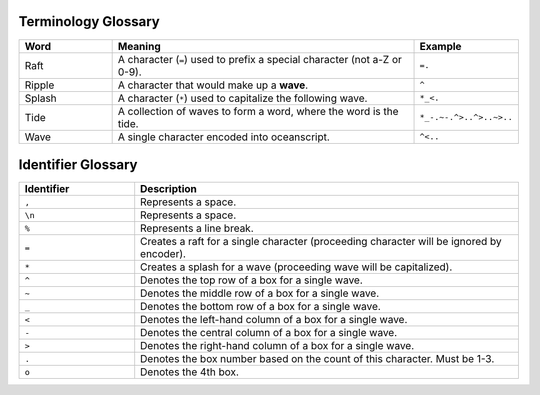 .. _glossary:

.. _glossary-terminology:

^^^^^^^^^^^^^^^^^^^
Terminology Glossary
^^^^^^^^^^^^^^^^^^^

.. list-table::
    :widths: 15 50 10
    :header-rows: 1

    * - Word
      - Meaning
      - Example
    * - Raft
      - A character (``=``) used to prefix a special character (not a-Z or 0-9).
      - ``=.``
    * - Ripple
      - A character that would make up a **wave**.
      - ``^``
    * - Splash
      - A character (``*``) used to capitalize the following wave.
      - ``*_<.``
    * - Tide
      - A collection of waves to form a word, where the word is the tide.
      - ``*_-.~-.^>..^>..~>..``
    * - Wave
      - A single character encoded into oceanscript.
      - ``^<..``

.. _glossary-identifier:

^^^^^^^^^^^^^^^^^^^
Identifier Glossary
^^^^^^^^^^^^^^^^^^^

.. list-table::
    :widths: 15 50
    :header-rows: 1

    * - Identifier
      - Description
    * - ``,``
      - Represents a space.
    * - ``\n``
      - Represents a space.
    * - ``%``
      - Represents a line break.
    * - ``=``
      - Creates a raft for a single character (proceeding character will be ignored by encoder).
    * - ``*``
      - Creates a splash for a wave (proceeding wave will be capitalized).
    * - ``^``
      - Denotes the top row of a box for a single wave.
    * - ``~``
      - Denotes the middle row of a box for a single wave.
    * - ``_``
      - Denotes the bottom row of a box for a single wave.
    * - ``<``
      - Denotes the left-hand column of a box for a single wave.
    * - ``-``
      - Denotes the central column of a box for a single wave.
    * - ``>``
      - Denotes the right-hand column of a box for a single wave.
    * - ``.``
      - Denotes the box number based on the count of this character. Must be 1-3.
    * - ``o``
      - Denotes the 4th box.
